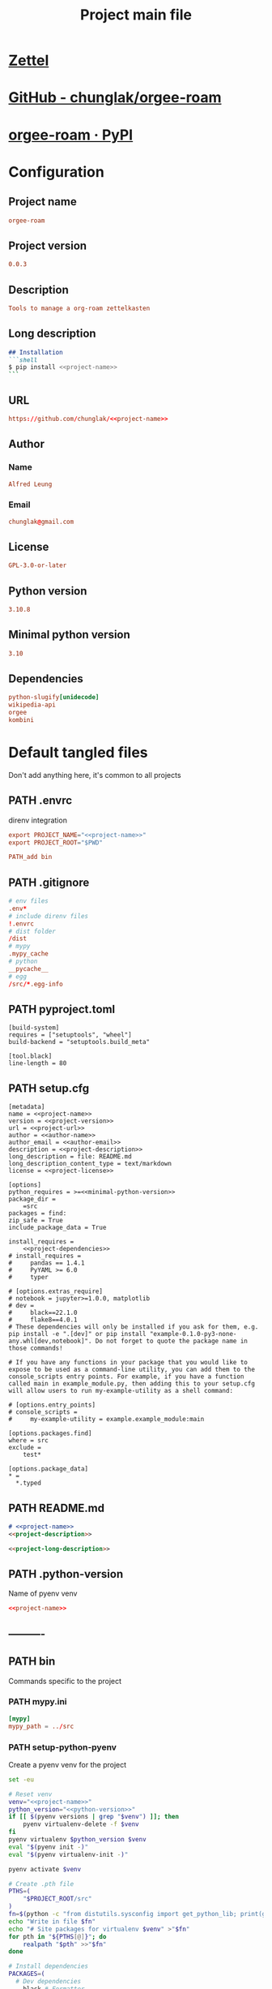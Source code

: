 #+TITLE: Project main file
#+PROPERTY: header-args:emacs-lisp :eval yes :tangle no
#+PROPERTY: header-args :noweb yes :eval no
#+PROPERTY: header-args+ :tangle (eval (car (read-from-string (org-entry-get nil "file-path" t))))
#+PROPERTY: file-path (file-name-directory (directory-file-name (file-name-directory (buffer-file-name))))
#+todo: PATH | DONE

* [[id:cfaa0825-1ab6-481d-a882-6838cd5aced3][Zettel]]
* [[https://github.com/chunglak/orgee-roam][GitHub - chunglak/orgee-roam]]
* [[https://pypi.org/project/orgee-roam/][orgee-roam · PyPI]]
* Configuration
:PROPERTIES:
:HEADER-ARGS+: :tangle no
:END:
** Project name
#+name: project-name
#+begin_src conf
orgee-roam
#+end_src
** Project version
#+name: project-version
#+begin_src conf
0.0.3
#+end_src
** Description
#+name: project-description
#+begin_src conf
Tools to manage a org-roam zettelkasten
#+end_src
** Long description
#+name: project-long-description
#+begin_src markdown
## Installation
```shell
$ pip install <<project-name>>
```
#+end_src
** URL
#+name: project-url
#+begin_src conf
https://github.com/chunglak/<<project-name>>
#+end_src
** Author
*** Name
#+name: author-name
#+begin_src conf
Alfred Leung
#+end_src
*** Email
#+name: author-email
#+begin_src conf
chunglak@gmail.com
#+end_src
** License
#+name: project-license
#+begin_src conf
GPL-3.0-or-later
#+end_src
** Python version
#+name: python-version
#+begin_src conf
3.10.8
#+end_src
** Minimal python version
#+name: minimal-python-version
#+begin_src conf
3.10
#+end_src
** Dependencies
#+name: project-dependencies
#+begin_src conf
python-slugify[unidecode]
wikipedia-api
orgee
kombini
#+end_src
* Default tangled files
Don't add anything here, it's common to all projects
** PATH .envrc
:PROPERTIES:
:file-path: "/home/chunglak/projects/orgee-roam/.envrc"
:file-path-link: [[file:/home/chunglak/projects/orgee-roam/.envrc][.envrc]]
:END:
#+call: make-file-path()
direnv integration
#+begin_src conf
export PROJECT_NAME="<<project-name>>"
export PROJECT_ROOT="$PWD"

PATH_add bin
#+end_src
** PATH .gitignore
:PROPERTIES:
:file-path: "/home/chunglak/projects/orgee-roam/.gitignore"
:file-path-link: [[file:/home/chunglak/projects/orgee-roam/.gitignore][.gitignore]]
:END:
#+call: make-file-path()
#+begin_src conf
# env files
.env*
# include direnv files
!.envrc
# dist folder
/dist
# mypy
.mypy_cache
# python
__pycache__
# egg
/src/*.egg-info
#+end_src
** PATH pyproject.toml
:PROPERTIES:
:file-path: "/home/chunglak/projects/orgee-roam/pyproject.toml"
:file-path-link: [[file:/home/chunglak/projects/orgee-roam/pyproject.toml][pyproject.toml]]
:END:
#+call: make-file-path()
#+begin_src conf-toml
[build-system]
requires = ["setuptools", "wheel"]
build-backend = "setuptools.build_meta"

[tool.black]
line-length = 80
#+end_src
** PATH setup.cfg
:PROPERTIES:
:file-path: "/home/chunglak/projects/orgee-roam/setup.cfg"
:file-path-link: [[file:/home/chunglak/projects/orgee-roam/setup.cfg][setup.cfg]]
:END:
#+call: make-file-path()
#+begin_src conf-toml
[metadata]
name = <<project-name>>
version = <<project-version>>
url = <<project-url>>
author = <<author-name>>
author_email = <<author-email>>
description = <<project-description>>
long_description = file: README.md
long_description_content_type = text/markdown
license = <<project-license>>

[options]
python_requires = >=<<minimal-python-version>>
package_dir =
    =src
packages = find:
zip_safe = True
include_package_data = True

install_requires =
    <<project-dependencies>>
# install_requires =
#     pandas == 1.4.1
#     PyYAML >= 6.0
#     typer

# [options.extras_require]
# notebook = jupyter>=1.0.0, matplotlib
# dev =
#     black==22.1.0
#     flake8==4.0.1
# These dependencies will only be installed if you ask for them, e.g. pip install -e ".[dev]" or pip install "example-0.1.0-py3-none-any.whl[dev,notebook]". Do not forget to quote the package name in those commands!

# If you have any functions in your package that you would like to expose to be used as a command-line utility, you can add them to the console_scripts entry points. For example, if you have a function called main in example_module.py, then adding this to your setup.cfg will allow users to run my-example-utility as a shell command:

# [options.entry_points]
# console_scripts =
#     my-example-utility = example.example_module:main

[options.packages.find]
where = src
exclude =
    test*

[options.package_data]
,* =
  ,*.typed
#+end_src
** PATH README.md
:PROPERTIES:
:file-path: "/home/chunglak/projects/orgee-roam/README.md"
:file-path-link: [[file:/home/chunglak/projects/orgee-roam/README.md][README.md]]
:END:
#+call: make-file-path()
#+begin_src markdown
# <<project-name>>
<<project-description>>

<<project-long-description>>
#+end_src
** PATH .python-version
:PROPERTIES:
:file-path: "/home/chunglak/projects/orgee-roam/.python-version"
:file-path-link: [[file:/home/chunglak/projects/orgee-roam/.python-version][.python-version]]
:END:
#+call: make-file-path()
Name of pyenv venv
#+begin_src conf
<<project-name>>
#+end_src
** ----------
** PATH bin
:PROPERTIES:
:header-args:bash: :shebang #!/bin/bash
:file-path: "/home/chunglak/projects/orgee-roam/bin"
:file-path-link: [[file:/home/chunglak/projects/orgee-roam/bin][bin]]
:END:
#+call: make-file-path()
#+call: make-dir()
Commands specific to the project
*** PATH mypy.ini
:PROPERTIES:
:file-path: "/home/chunglak/projects/orgee-roam/bin/mypy.ini"
:file-path-link: [[file:/home/chunglak/projects/orgee-roam/bin/mypy.ini][mypy.ini]]
:END:
#+call: make-file-path()
#+begin_src conf
  [mypy]
  mypy_path = ../src
#+end_src
*** PATH setup-python-pyenv
:PROPERTIES:
:file-path: "/home/chunglak/projects/orgee-roam/bin/setup-python-pyenv"
:file-path-link: [[file:/home/chunglak/projects/orgee-roam/bin/setup-python-pyenv][setup-python-pyenv]]
:END:
#+call: make-file-path()
Create a pyenv venv for the project
#+begin_src bash :shebang #!/bin/bash
set -eu

# Reset venv
venv="<<project-name>>"
python_version="<<python-version>>"
if [[ $(pyenv versions | grep "$venv") ]]; then
	pyenv virtualenv-delete -f $venv
fi
pyenv virtualenv $python_version $venv
eval "$(pyenv init -)"
eval "$(pyenv virtualenv-init -)"

pyenv activate $venv

# Create .pth file
PTHS=(
	"$PROJECT_ROOT/src"
)
fn=$(python -c "from distutils.sysconfig import get_python_lib; print(get_python_lib())")/venv.pth
echo "Write in file $fn"
echo "# Site packages for virtualenv $venv" >"$fn"
for pth in "${PTHS[@]}"; do
	realpath "$pth" >>"$fn"
done

# Install dependencies
PACKAGES=(
  # Dev dependencies
	black # Formatter
	mypy # typing linter
	pylint # linter
  twine # to publish to pypi
  pytest # testing framework
  # Package dependencies
  <<project-dependencies>>
)
pip install --upgrade pip
pip install wheel
pip install "${PACKAGES[@]}"

# Install jupyter kernel
pip install ipykernel
ipython kernel install --user --name=$venv
#+end_src
*** PATH upload-to-pypi
:PROPERTIES:
:file-path: "/home/chunglak/projects/orgee-roam/bin/upload-to-pypi"
:file-path-link: [[file:/home/chunglak/projects/orgee-roam/bin/upload-to-pypi][upload-to-pypi]]
:END:
#+call: make-file-path()
#+begin_src bash :shebang #!/bin/bash
set -eu

cd $PROJECT_ROOT
rm -rf dist
pyproject-build
twine upload dist/*
#+end_src
** PATH src
:PROPERTIES:
:file-path: "/home/chunglak/projects/orgee-roam/src"
:file-path-link: [[file:/home/chunglak/projects/orgee-roam/src][src]]
:END:
#+call: make-file-path()
#+call: make-dir()
Put code here
** PATH tests
:PROPERTIES:
:file-path: "/home/chunglak/projects/orgee-roam/tests"
:file-path-link: [[file:/home/chunglak/projects/orgee-roam/tests][tests]]
:END:
#+call: make-file-path()
#+call: make-dir()
Put test suite here
** ----------
** PATH org
:PROPERTIES:
:file-path: "/home/chunglak/projects/orgee-roam/org"
:file-path-link: [[file:/home/chunglak/projects/orgee-roam/org][org]]
:END:
#+call: make-file-path()
No need to create this dir: it should pre-exist
*** PATH template.org
:PROPERTIES:
:file-path: "/home/chunglak/projects/orgee-roam/org/template.org"
:file-path-link: [[file:/home/chunglak/projects/orgee-roam/org/template.org][template.org]]
:END:
#+call: make-file-path()
Make copies of this file
#+begin_src org
,#+title: Template
,#+property: header-args:jupyter-python :kernel <<project-name>> :session testo

,* Init
,#+begin_src jupyter-python :async yes
import logging, sys, time
from IPython import get_ipython

# Display stderr messages in output
sys.stderr = sys.stdout
# Setup root logger format
logging.basicConfig(
    level=logging.INFO,  # default is WARNING
    format="%(asctime)s-%(module)s[%(funcName)s:%(lineno)s]\n"
    "%(levelname)s-%(message)s",
)
# Enable auto-reload of imported code
ipy = get_ipython()
if "IPython.extensions.autoreload" not in sys.modules:
    ipy.run_line_magic("load_ext", "autoreload")
# Set external code to reload before each exec
ipy.run_line_magic("autoreload", "2")


def runf(func):
    t0 = time.time()
    r = func()
    print(f"Task finished in {time.time()-t0:.2f}s")
    return r


print("Init done")
,#+end_src

,* Func
,#+begin_src jupyter-python :async yes
def func():
    # pylint: disable=import-outside-toplevel
    pass


runf(func)  # pylint: disable=undefined-variable
,#+end_src
#+end_src
* Project-specific tangled files
** PATH bin
:PROPERTIES:
:header-args:bash: :shebang #!/bin/bash
:file-path: "/home/chunglak/projects/orgee-roam/bin"
:file-path-link: [[file:/home/chunglak/projects/orgee-roam/bin][bin]]
:END:
#+call: make-file-path()
* Elisp
** PATH make-file-path
:PROPERTIES:
:file-path: "/home/chunglak/projects/orgee-roam/make-file-path"
:file-path-link: [[file:/home/chunglak/projects/orgee-roam/make-file-path][make-file-path]]
:END:
#+name: make-file-path
#+header: :results silent
#+begin_src emacs-lisp
(org-todo "PATH")
(let* (
       ;;name of the property we use to store the full path
       (prop "file-path")
       (proplink "file-path-link")
       ;;get heading without anything
       (h (org-get-heading t t t t))
       ;;if heading has a statistics cookie, remove it
       (m (string-match "\\[" h))
       (hh (string-trim (if m (substring h 0 m) h)))
       )
  (org-entry-delete nil prop)
  (let* (
         (dir0 (org-entry-get nil prop t))
         (dir (if (and dir0 (> (length dir0) 0)) dir0 "\"./\""))
         (fullpath (expand-file-name hh (eval (car (read-from-string (string-trim dir))))))
         (orglink (format "[[file:%s][%s]]" fullpath hh))
         )
    (org-entry-put nil prop (format "\"%s\""fullpath))
    (org-entry-delete nil proplink)
    (org-entry-put nil proplink orglink)
    )
  )
#+end_src
** make-dir
#+name: make-dir
#+header: :var target=(eval (car (read-from-string (org-entry-get nil "file-path" t)))) :results silent
#+header: :results silent
#+begin_src emacs-lisp
  (make-directory target t)
#+end_src
